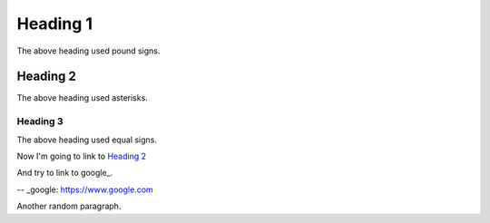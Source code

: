 Heading 1
#########

The above heading used pound signs.

Heading 2
*********

The above heading used asterisks.

Heading 3
=========

The above heading used equal signs.

Now I'm going to link to `Heading 2`_

And try to link to google_.

-- _google: https://www.google.com

Another random paragraph.
